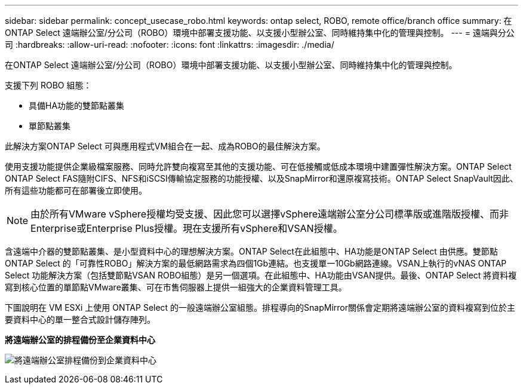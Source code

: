 ---
sidebar: sidebar 
permalink: concept_usecase_robo.html 
keywords: ontap select, ROBO, remote office/branch office 
summary: 在ONTAP Select 遠端辦公室/分公司（ROBO）環境中部署支援功能、以支援小型辦公室、同時維持集中化的管理與控制。 
---
= 遠端與分公司
:hardbreaks:
:allow-uri-read: 
:nofooter: 
:icons: font
:linkattrs: 
:imagesdir: ./media/


[role="lead"]
在ONTAP Select 遠端辦公室/分公司（ROBO）環境中部署支援功能、以支援小型辦公室、同時維持集中化的管理與控制。

支援下列 ROBO 組態：

* 具備HA功能的雙節點叢集
* 單節點叢集


此解決方案ONTAP Select 可與應用程式VM組合在一起、成為ROBO的最佳解決方案。

使用支援功能提供企業級檔案服務、同時允許雙向複寫至其他的支援功能、可在低接觸或低成本環境中建置彈性解決方案。ONTAP Select ONTAP Select FAS隨附CIFS、NFS和iSCSI傳輸協定服務的功能授權、以及SnapMirror和還原複寫技術。ONTAP Select SnapVault因此、所有這些功能都可在部署後立即使用。


NOTE: 由於所有VMware vSphere授權均受支援、因此您可以選擇vSphere遠端辦公室分公司標準版或進階版授權、而非Enterprise或Enterprise Plus授權。現在支援所有vSphere和VSAN授權。

含遠端中介器的雙節點叢集、是小型資料中心的理想解決方案。ONTAP Select在此組態中、HA功能是ONTAP Select 由供應。雙節點ONTAP Select 的「可靠性ROBO」解決方案的最低網路需求為四個1Gb連結。也支援單一10Gb網路連線。VSAN上執行的vNAS ONTAP Select 功能解決方案（包括雙節點VSAN ROBO組態）是另一個選項。在此組態中、HA功能由VSAN提供。最後、ONTAP Select 將資料複寫到核心位置的單節點VMware叢集、可在市售伺服器上提供一組強大的企業資料管理工具。

下圖說明在 VM ESXi 上使用 ONTAP Select 的一般遠端辦公室組態。排程導向的SnapMirror關係會定期將遠端辦公室的資料複寫到位於主要資料中心的單一整合式設計儲存陣列。

*將遠端辦公室的排程備份至企業資料中心*

image:ROBO_01.jpg["將遠端辦公室排程備份到企業資料中心"]
